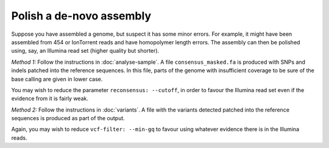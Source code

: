 
Polish a de-novo assembly
=========================

Suppose you have assembled a genome, 
but suspect it has some minor errors.
For example, 
it might have been assembled from 454 or IonTorrent reads
and have homopolymer length errors.
The assembly can then be polished using, say, an Illumina read set
(higher quality but shorter).

*Method 1:* Follow the instructions in :doc:`analyse-sample`. 
A file ``consensus_masked.fa`` is produced
with SNPs and indels patched into the reference sequences.
In this file, 
parts of the genome with insufficient coverage
to be sure of the base calling are given in lower case.

You may wish to reduce the parameter ``reconsensus: --cutoff``,
in order to favour the Illumina read set even if the evidence from it is fairly weak.

*Method 2:* Follow the instructions in :doc:`variants`.
A file with the variants detected patched into the reference sequences is produced
as part of the output.

Again, you may wish to reduce ``vcf-filter: --min-gq``
to favour using whatever evidence there is in the Illumina reads.
